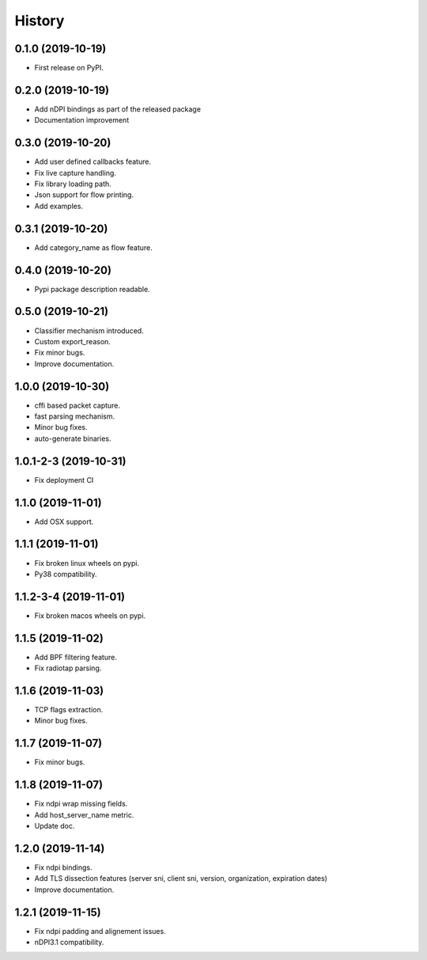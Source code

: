 =======
History
=======

0.1.0 (2019-10-19)
------------------

* First release on PyPI.

0.2.0 (2019-10-19)
------------------

* Add nDPI bindings as part of the released package
* Documentation improvement

0.3.0 (2019-10-20)
------------------

* Add user defined callbacks feature.
* Fix live capture handling.
* Fix library loading path.
* Json support for flow printing.
* Add examples.

0.3.1 (2019-10-20)
------------------

* Add category_name as flow feature.

0.4.0 (2019-10-20)
------------------

* Pypi package description readable.

0.5.0 (2019-10-21)
------------------

* Classifier mechanism introduced.
* Custom export_reason.
* Fix minor bugs.
* Improve documentation.

1.0.0 (2019-10-30)
------------------

* cffi based packet capture.
* fast parsing mechanism.
* Minor bug fixes.
* auto-generate binaries.

1.0.1-2-3 (2019-10-31)
------------------

* Fix deployment CI

1.1.0 (2019-11-01)
------------------

* Add OSX support.

1.1.1 (2019-11-01)
------------------

* Fix broken linux wheels on pypi.
* Py38 compatibility.

1.1.2-3-4 (2019-11-01)
------------------

* Fix broken macos wheels on pypi.


1.1.5 (2019-11-02)
------------------

* Add BPF filtering feature.
* Fix radiotap parsing.

1.1.6 (2019-11-03)
------------------

* TCP flags extraction.
* Minor bug fixes.

1.1.7 (2019-11-07)
------------------

* Fix minor bugs.

1.1.8 (2019-11-07)
------------------

* Fix ndpi wrap missing fields.
* Add host_server_name metric.
* Update doc.

1.2.0 (2019-11-14)
------------------

* Fix ndpi bindings.
* Add TLS dissection features (server sni, client sni, version, organization, expiration dates)
* Improve documentation.

1.2.1 (2019-11-15)
------------------

* Fix ndpi padding and alignement issues.
* nDPI3.1 compatibility.